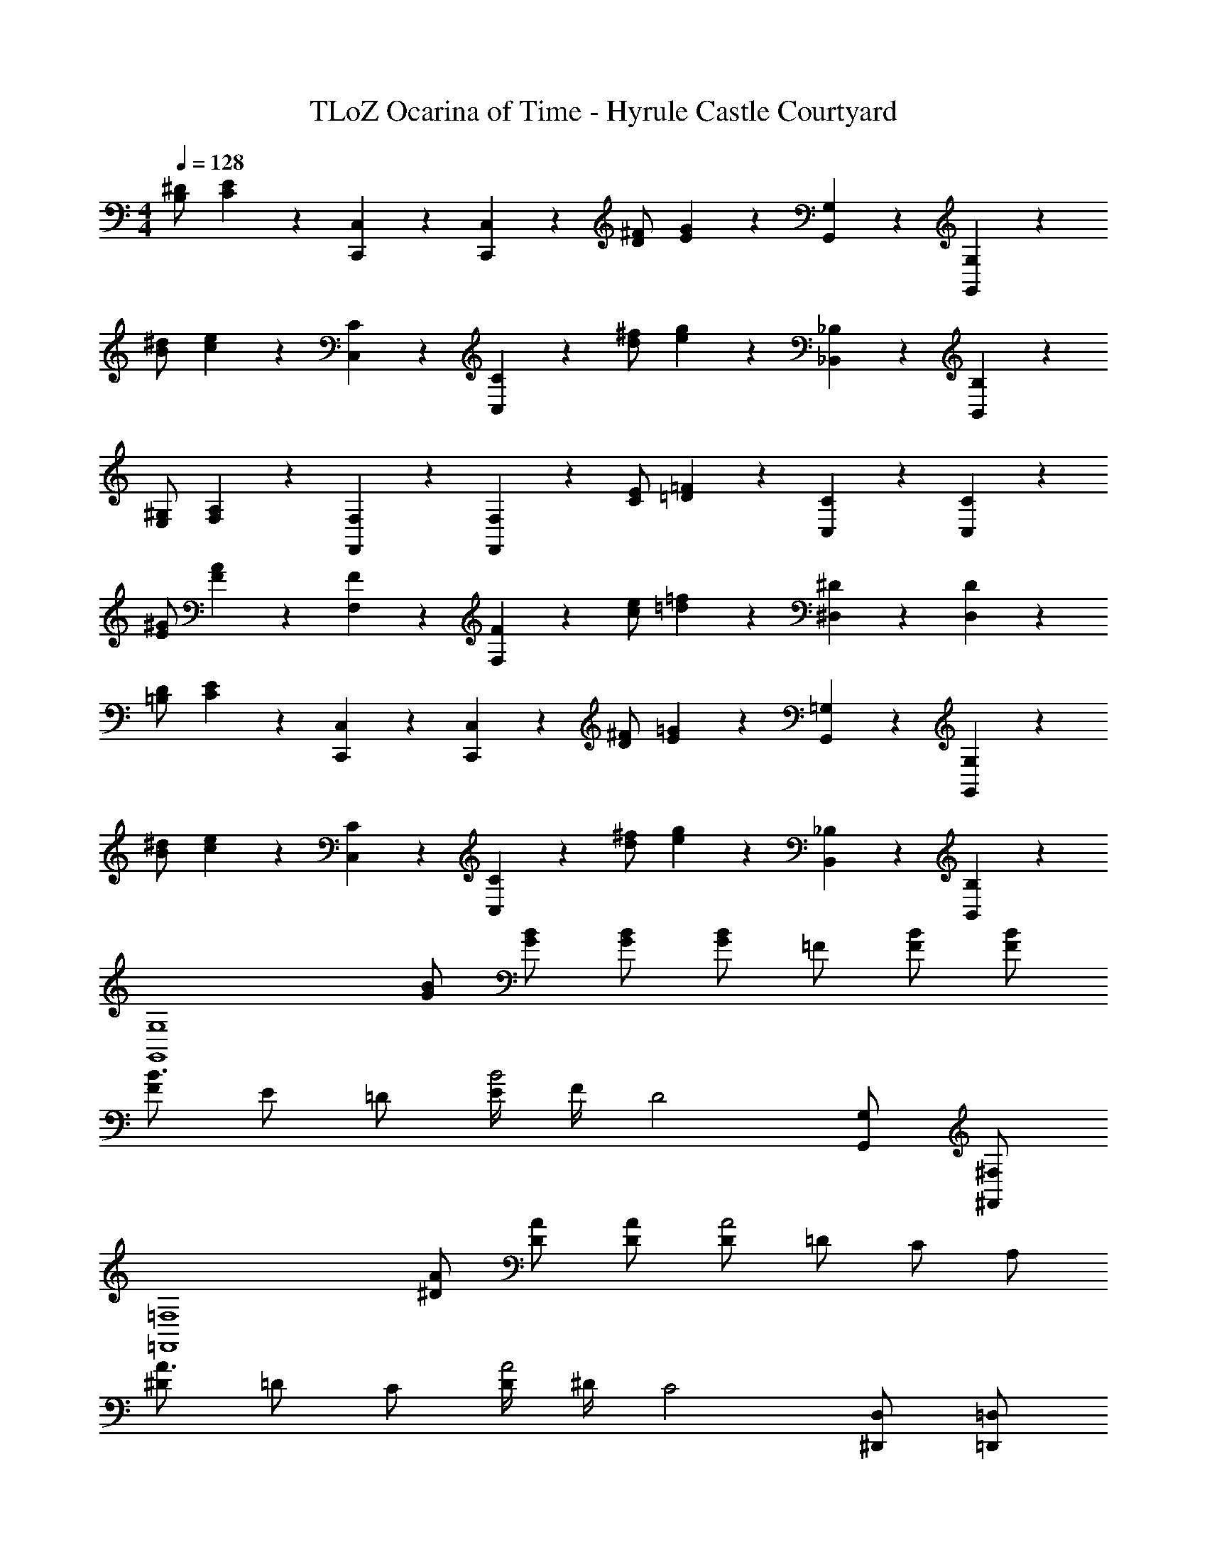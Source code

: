 X: 1
T: TLoZ Ocarina of Time - Hyrule Castle Courtyard
Z: ABC Generated by Starbound Composer
L: 1/4
M: 4/4
Q: 1/4=128
K: C
[^D/2B,/2] [C2/9E2/9] z5/18 [C,/5C,,/5] z3/10 [C,/5C,,/5] z3/10 [^F/2D/2] [E2/9G2/9] z5/18 [G,/5G,,/5] z3/10 [G,/5G,,/5] z3/10 
[^d/2B/2] [c2/9e2/9] z5/18 [C/5C,/5] z3/10 [C/5C,/5] z3/10 [^f/2d/2] [e2/9g2/9] z5/18 [_B,/5_B,,/5] z3/10 [B,,/5B,/5] z3/10 
[E,/2^G,/2] [F,2/9A,2/9] z5/18 [F,/5F,,/5] z3/10 [F,/5F,,/5] z3/10 [E/2C/2] [=D2/9=F2/9] z5/18 [C,/5C/5] z3/10 [C,/5C/5] z3/10 
[^G/2E/2] [F2/9A2/9] z5/18 [F,/5F/5] z3/10 [F,/5F/5] z3/10 [e/2c/2] [=d2/9=f2/9] z5/18 [^D,/5^D/5] z3/10 [D,/5D/5] z3/10 
[D/2=B,/2] [C2/9E2/9] z5/18 [C,/5C,,/5] z3/10 [C,/5C,,/5] z3/10 [^F/2D/2] [E2/9=G2/9] z5/18 [=G,/5G,,/5] z3/10 [G,/5G,,/5] z3/10 
[^d/2B/2] [c2/9e2/9] z5/18 [C/5C,/5] z3/10 [C/5C,/5] z3/10 [^f/2d/2] [e2/9g2/9] z5/18 [_B,/5B,,/5] z3/10 [B,/5B,,/5] z3/10 
[z/2G,4G,,4] [B/2G/2] [B/2G/2] [B/2G/2] [G/2B] =F/2 [B/2F/2] [B/2F/2] 
[F/2B3/2] E/2 =D/2 [E/4B2] F/4 [zD2] [G,/2G,,/2] [^F,/2^F,,/2] 
[z/2=F,4=F,,4] [A/2^D/2] [A/2D/2] [A/2D/2] [D/2A2] =D/2 C/2 A,/2 
[^D/2A3/2] =D/2 C/2 [D/4A2] ^D/4 [zC2] [D,/2^D,,/2] [=D,/2=D,,/2] 
[z/2C,4C,,4] [E/2C/2] [E/2C/2] [E/2C/2] [C/2E] =B,/2 [_B,/2E/2] [E/2A,/2] z/2 
[^G,/2E] A,/2 [B,/2E/2] [=B,/2E/2C,/2C,,/2] [C/2E/2C,/2C,,/2] [^C/2E/2C,/2C,,/2] [E/2=D/2C,/2C,,/2] 
